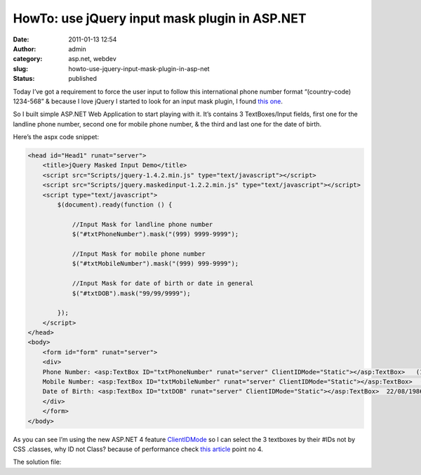 HowTo: use jQuery input mask plugin in ASP.NET
##############################################
:date: 2011-01-13 12:54
:author: admin
:category: asp.net, webdev
:slug: howto-use-jquery-input-mask-plugin-in-asp-net
:status: published

Today I’ve got a requirement to force the user input to follow this
international phone number format “(country-code) 1234-568” & because I
love jQuery I started to look for an input mask plugin, I found `this
one <http://digitalbush.com/projects/masked-input-plugin/>`__.

So I built simple ASP.NET Web Application to start playing with it. It’s
contains 3 TextBoxes/Input fields, first one for the landline phone
number, second one for mobile phone number, & the third and last one for
the date of birth.

Here’s the aspx code snippet:

.. code:: brush:

    <head id="Head1" runat="server">
        <title>jQuery Masked Input Demo</title>
        <script src="Scripts/jquery-1.4.2.min.js" type="text/javascript"></script>
        <script src="Scripts/jquery.maskedinput-1.2.2.min.js" type="text/javascript"></script>
        <script type="text/javascript">
            $(document).ready(function () {

                //Input Mask for landline phone number
                $("#txtPhoneNumber").mask("(999) 9999-9999");

                //Input Mask for mobile phone number
                $("#txtMobileNumber").mask("(999) 999-9999");

                //Input Mask for date of birth or date in general
                $("#txtDOB").mask("99/99/9999");

            });
        </script>
    </head>
    <body>
        <form id="form" runat="server">
        <div>
        Phone Number: <asp:TextBox ID="txtPhoneNumber" runat="server" ClientIDMode="Static"></asp:TextBox>   (123) 1234-5678<br />
        Mobile Number: <asp:TextBox ID="txtMobileNumber" runat="server" ClientIDMode="Static"></asp:TextBox>  (012) 123-4567<br />
        Date of Birth: <asp:TextBox ID="txtDOB" runat="server" ClientIDMode="Static"></asp:TextBox>  22/08/1986
        </div>
        </form>
    </body>

|maskedinput|

As you can see I’m using the new ASP.NET 4 feature
`ClientIDMode <http://www.emadmokhtar.com/ASPNET4WebformsNewFeatureClientIDMode.aspx>`__
so I can select the 3 textboxes by their #IDs not by CSS .classes, why
ID not Class? because of performance check `this
article <http://net.tutsplus.com/tutorials/javascript-ajax/10-ways-to-instantly-increase-your-jquery-performance/>`__
point no 4.

The solution file:

.. |maskedinput| image:: http://www.emadmokhtar.com/wp-content/uploads/2011/11/maskedinput_thumb.jpg
   :width: 640px
   :height: 231px
   :target: http://www.emadmokhtar.com/wp-content/uploads/2011/11/maskedinput_2.jpg
